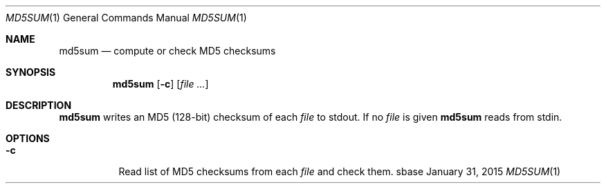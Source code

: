 .Dd January 31, 2015
.Dt MD5SUM 1
.Os sbase
.Sh NAME
.Nm md5sum
.Nd compute or check MD5 checksums
.Sh SYNOPSIS
.Nm
.Op Fl c
.Op Ar file ...
.Sh DESCRIPTION
.Nm
writes an MD5 (128-bit) checksum of each
.Ar file
to stdout.
If no
.Ar file
is given
.Nm
reads from stdin.
.Sh OPTIONS
.Bl -tag -width Ds
.It Fl c
Read list of MD5 checksums from each
.Ar file
and check them.
.El
